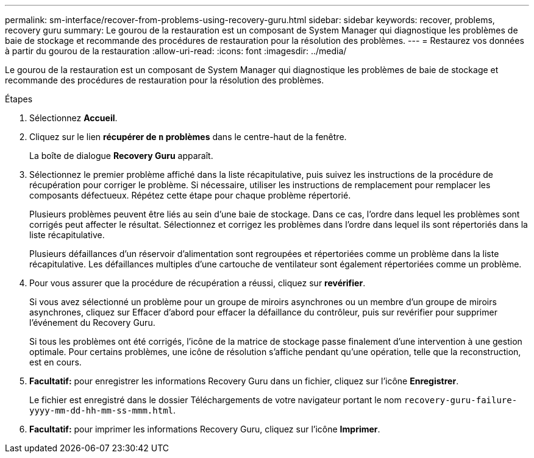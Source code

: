 ---
permalink: sm-interface/recover-from-problems-using-recovery-guru.html 
sidebar: sidebar 
keywords: recover, problems, recovery guru 
summary: Le gourou de la restauration est un composant de System Manager qui diagnostique les problèmes de baie de stockage et recommande des procédures de restauration pour la résolution des problèmes. 
---
= Restaurez vos données à partir du gourou de la restauration
:allow-uri-read: 
:icons: font
:imagesdir: ../media/


[role="lead"]
Le gourou de la restauration est un composant de System Manager qui diagnostique les problèmes de baie de stockage et recommande des procédures de restauration pour la résolution des problèmes.

.Étapes
. Sélectionnez *Accueil*.
. Cliquez sur le lien *récupérer de `n` problèmes* dans le centre-haut de la fenêtre.
+
La boîte de dialogue *Recovery Guru* apparaît.

. Sélectionnez le premier problème affiché dans la liste récapitulative, puis suivez les instructions de la procédure de récupération pour corriger le problème. Si nécessaire, utiliser les instructions de remplacement pour remplacer les composants défectueux. Répétez cette étape pour chaque problème répertorié.
+
Plusieurs problèmes peuvent être liés au sein d'une baie de stockage. Dans ce cas, l'ordre dans lequel les problèmes sont corrigés peut affecter le résultat. Sélectionnez et corrigez les problèmes dans l'ordre dans lequel ils sont répertoriés dans la liste récapitulative.

+
Plusieurs défaillances d'un réservoir d'alimentation sont regroupées et répertoriées comme un problème dans la liste récapitulative. Les défaillances multiples d'une cartouche de ventilateur sont également répertoriées comme un problème.

. Pour vous assurer que la procédure de récupération a réussi, cliquez sur *revérifier*.
+
Si vous avez sélectionné un problème pour un groupe de miroirs asynchrones ou un membre d'un groupe de miroirs asynchrones, cliquez sur Effacer d'abord pour effacer la défaillance du contrôleur, puis sur revérifier pour supprimer l'événement du Recovery Guru.

+
Si tous les problèmes ont été corrigés, l'icône de la matrice de stockage passe finalement d'une intervention à une gestion optimale. Pour certains problèmes, une icône de résolution s'affiche pendant qu'une opération, telle que la reconstruction, est en cours.

. *Facultatif:* pour enregistrer les informations Recovery Guru dans un fichier, cliquez sur l'icône *Enregistrer*.
+
Le fichier est enregistré dans le dossier Téléchargements de votre navigateur portant le nom `recovery-guru-failure-yyyy-mm-dd-hh-mm-ss-mmm.html`.

. *Facultatif:* pour imprimer les informations Recovery Guru, cliquez sur l'icône *Imprimer*.

